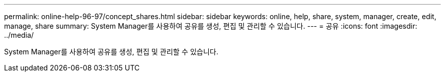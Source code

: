 ---
permalink: online-help-96-97/concept_shares.html 
sidebar: sidebar 
keywords: online, help, share, system, manager, create, edit, manage, share 
summary: System Manager를 사용하여 공유를 생성, 편집 및 관리할 수 있습니다. 
---
= 공유
:icons: font
:imagesdir: ../media/


[role="lead"]
System Manager를 사용하여 공유를 생성, 편집 및 관리할 수 있습니다.
